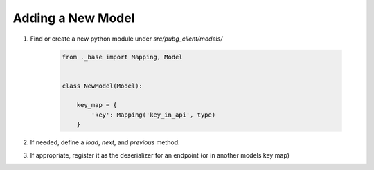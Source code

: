 Adding a New Model
------------------

1. Find or create a new python module under `src/pubg_client/models/`

    .. code-block:: python

        from ._base import Mapping, Model


        class NewModel(Model):

            key_map = {
                'key': Mapping('key_in_api', type)
            }

2. If needed, define a `load`, `next`, and `previous` method.
3. If appropriate, register it as the deserializer for an endpoint (or in another models key map)